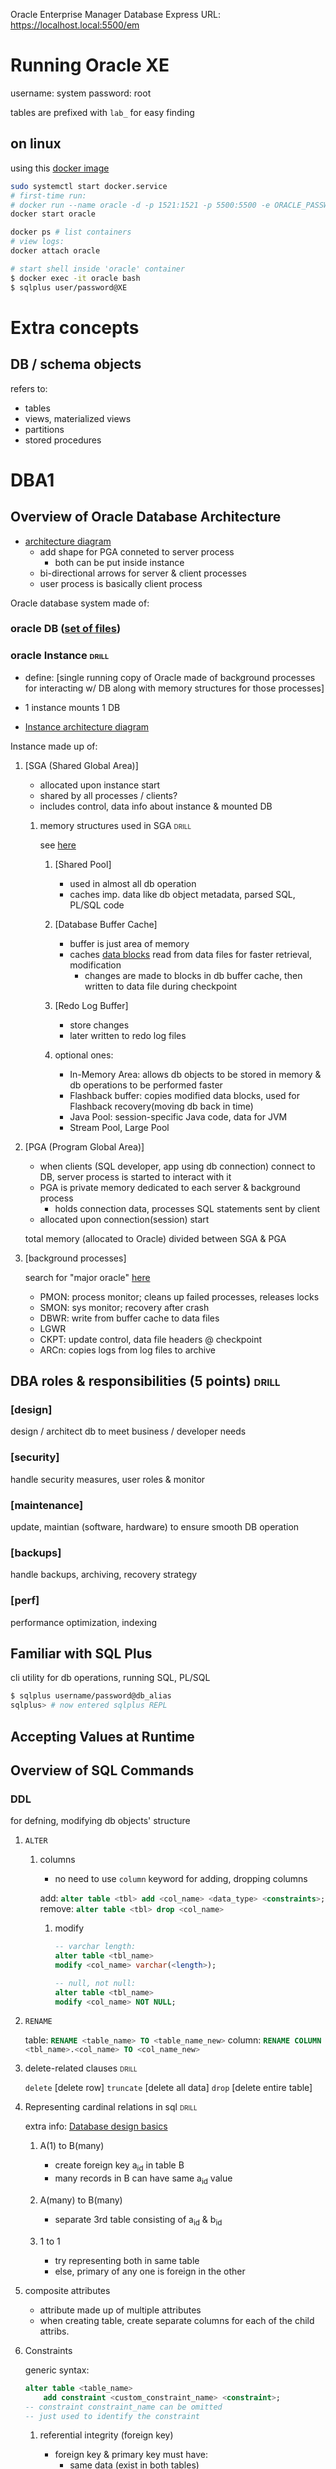 Oracle Enterprise Manager Database Express URL:
https://localhost.local:5500/em
* Running Oracle XE
username: system
password: root

tables are prefixed with =lab_= for easy finding
** on linux 
using this [[https://hub.docker.com/r/gvenzl/oracle-xe][docker image]]
#+begin_src sh
  sudo systemctl start docker.service
  # first-time run: 
  # docker run --name oracle -d -p 1521:1521 -p 5500:5500 -e ORACLE_PASSWORD=<your password> gvenzl/oracle-xe
  docker start oracle

  docker ps # list containers
  # view logs:
  docker attach oracle

  # start shell inside 'oracle' container
  $ docker exec -it oracle bash
  $ sqlplus user/password@XE
#+end_src
* Extra concepts
** DB / schema objects
refers to:
- tables
- views, materialized views
- partitions
- stored procedures
* DBA1
** Overview of Oracle Database Architecture
# process, memory, storage architecture
- [[https://media.geeksforgeeks.org/wp-content/uploads/20230211114343/Untitled-drawing_page-0001-(1)-(1).jpg][architecture diagram]]
  + add shape for PGA conneted to server process
     - both can be put inside instance
  + bi-directional arrows for server & client processes
  + user process is basically client process
Oracle database system made of: 
*** oracle DB ([[id:8b6f5464-ba2d-4da1-bcbf-12ec17e6d984][set of files]])
*** oracle Instance            :drill:
SCHEDULED: <2025-05-03 Sat>
:PROPERTIES:
:ID:       47da845d-77fb-4ebd-b26f-1a6567593646
:DRILL_LAST_INTERVAL: 39.786
:DRILL_REPEATS_SINCE_FAIL: 5
:DRILL_TOTAL_REPEATS: 4
:DRILL_FAILURE_COUNT: 0
:DRILL_AVERAGE_QUALITY: 3.0
:DRILL_EASE: 1.94
:DRILL_LAST_QUALITY: 3
:DRILL_LAST_REVIEWED: [Y-03-24 Mon 06:%]
:END:
- define: [single running copy of Oracle made of
  background processes for interacting w/ DB 
  along with memory structures for those processes]

- 1 instance mounts 1 DB
- [[https://www.oracletutorial.com/wp-content/uploads/2019/07/Oracle-Database-Architecture-database-instance.png][Instance architecture diagram]]

Instance made up of: 
**** [SGA (Shared Global Area)]
- allocated upon instance start
- shared by all processes / clients?
- includes control, data info about instance
  & mounted DB
***** memory structures used in SGA :drill:
SCHEDULED: <2025-04-22 Tue>
:PROPERTIES:
:ID:       c160197a-14dd-46d4-8102-093d1d2146f3
:DRILL_LAST_INTERVAL: 30.8741
:DRILL_REPEATS_SINCE_FAIL: 5
:DRILL_TOTAL_REPEATS: 6
:DRILL_FAILURE_COUNT: 1
:DRILL_AVERAGE_QUALITY: 2.833
:DRILL_EASE: 1.8
:DRILL_LAST_QUALITY: 3
:DRILL_LAST_REVIEWED: [Y-03-22 Sat 09:%]
:END:
see [[https://www.oracle.com/webfolder/technetwork/tutorials/architecture-diagrams/19/pdf/db-19c-architecture.pdf#%5B%7B%22num%22%3A16%2C%22gen%22%3A0%7D%2C%7B%22name%22%3A%22Fit%22%7D%5D][here]]
****** [Shared Pool]
- used in almost all db operation
- caches imp. data like db object metadata, parsed SQL, PL/SQL code

****** [Database Buffer Cache]
- buffer is just area of memory
- caches [[id:2636ea6d-0825-4617-b9f0-96acab22cf0e][data blocks]] read from data files for faster retrieval, modification
  + changes are made to blocks in db buffer cache,
    then written to data file during checkpoint

****** [Redo Log Buffer]
- store changes
- later written to redo log files

****** optional ones:
- In-Memory Area: allows db objects to be stored in memory & db operations to be performed faster
- Flashback buffer: copies modified data blocks,
  used for Flashback recovery(moving db back in time)
- Java Pool: session-specific Java code, data for JVM
- Stream Pool, Large Pool

**** [PGA (Program Global Area)]
- when clients (SQL developer, app using db connection) connect to DB,
  server process is started to interact with it
- PGA is private memory dedicated to each server & background process
  + holds connection data, processes SQL statements sent by client
- allocated upon connection(session) start 

total memory (allocated to Oracle) divided between SGA & PGA

**** [background processes]
search for "major oracle" [[https://www.oracletutorial.com/oracle-administration/oracle-database-architecture/][here]]
- PMON: process monitor; cleans up failed processes, releases locks
- SMON: sys monitor; recovery after crash 
- DBWR: write from buffer cache to data files
- LGWR
- CKPT: update control, data file headers @ checkpoint
- ARCn: copies logs from log files to archive
** DBA roles & responsibilities (5 points) :drill:
SCHEDULED: <2025-04-24 Thu>
:PROPERTIES:
:ID:       53e28809-c29a-49dd-adb3-b8ed57d9ca26
:DRILL_LAST_INTERVAL: 26.9742
:DRILL_REPEATS_SINCE_FAIL: 5
:DRILL_TOTAL_REPEATS: 8
:DRILL_FAILURE_COUNT: 2
:DRILL_AVERAGE_QUALITY: 2.751
:DRILL_EASE: 1.66
:DRILL_LAST_QUALITY: 3
:DRILL_LAST_REVIEWED: [Y-03-28 Fri 08:%]
:END:
#
*** [design]
design / architect db to meet business / developer needs
*** [security]
handle security measures, user roles & monitor
*** [maintenance]
update, maintian (software, hardware) to ensure smooth DB operation
*** [backups]
handle backups, archiving, recovery strategy
*** [perf]
performance optimization, indexing
** Familiar with SQL Plus
cli  utility for db operations, running SQL, PL/SQL
#+begin_src sh
  $ sqlplus username/password@db_alias
  sqlplus> # now entered sqlplus REPL
#+end_src
** Accepting Values at Runtime
** Overview of SQL Commands
# note that this is oracle syntax
*** DDL 
for defning, modifying db objects' structure
**** =ALTER=
***** columns
- no need to use =column= keyword for adding, dropping columns

add: src_sql{alter table <tbl> add <col_name> <data_type> <constraints>;}
remove: src_sql{alter table <tbl> drop <col_name>}
****** modify
#+begin_src sql
  -- varchar length: 
  alter table <tbl_name>
  modify <col_name> varchar(<length>);

  -- null, not null:
  alter table <tbl_name>
  modify <col_name> NOT NULL;
#+end_src
**** =RENAME=
table: src_sql{RENAME <table_name> TO <table_name_new>}
column: src_sql{RENAME COLUMN <tbl_name>.<col_name> TO <col_name_new>}
**** delete-related clauses   :drill:
SCHEDULED: <2025-08-06 Wed>
:PROPERTIES:
:ID:       45bbb53e-3626-43ec-bdf3-63dbd39faf6e
:DRILL_LAST_INTERVAL: 137.3031
:DRILL_REPEATS_SINCE_FAIL: 6
:DRILL_TOTAL_REPEATS: 5
:DRILL_FAILURE_COUNT: 0
:DRILL_AVERAGE_QUALITY: 3.6
:DRILL_EASE: 2.22
:DRILL_LAST_QUALITY: 3
:DRILL_LAST_REVIEWED: [Y-03-22 Sat 09:%]
:END:
=delete= [delete row]
=truncate= [delete all data] 
=drop= [delete entire table]

**** Representing cardinal relations in sql :drill:
SCHEDULED: <2025-07-13 Sun>
:PROPERTIES:
:ID:       b01f7608-1259-4065-85bd-0f396f27deba
:DRILL_LAST_INTERVAL: 106.805
:DRILL_REPEATS_SINCE_FAIL: 6
:DRILL_TOTAL_REPEATS: 5
:DRILL_FAILURE_COUNT: 0
:DRILL_AVERAGE_QUALITY: 3.4
:DRILL_EASE: 2.08
:DRILL_LAST_QUALITY: 3
:DRILL_LAST_REVIEWED: [Y-03-28 Fri 08:%]
:END:
# here, A & B are just entities
extra info: [[https://support.microsoft.com/en-us/office/database-design-basics-eb2159cf-1e30-401a-8084-bd4f9c9ca1f5#bmtablerelationships][Database design basics]]

***** A(1) to B(many)
- create foreign key a_id in table B
- many records in B can have same a_id value

***** A(many) to B(many)
- separate 3rd table consisting of a_id & b_id

***** 1 to 1
- try representing both in same table
- else, primary of any one is foreign in the other
**** composite attributes
- attribute made up of multiple attributes
- when creating table, create separate columns for each of the child attribs.

**** Constraints
generic syntax:
#+begin_src sql
  alter table <table_name> 
      add constraint <custom_constraint_name> <constraint>;
  -- constraint constraint_name can be omitted
  -- just used to identify the constraint
#+end_src

***** referential integrity (foreign key)
- foreign key & primary key must have:
  - same data (exist in both tables)
  - same data type
  - primary key must be defined in order to reference it
# dropping parent table not possible if child table references it

#+begin_src sql
  -- when creating table
  create table orders (
      order_id int not null primary key,
      item_name varchar(25) not null,
      price float,
      cust_id int,
      foreign key(cust_id) references customer(customer_id)
  );

  -- later, using alter          
  alter table orders 
        add foreign key(cust_id) references customer(customer_id);
  #+end_src
***** check
#+begin_src sql
  -- when creating table
  create table customer (
      customer_id int not null primary key,
      first_name varchar(25) not null,
      last_name varchar(25),
      age int not null,
      country varchar(25) default 'Nepal',
      check (age>=18)
  );
  -- later, using alter
     alter table customer
     add check(age <= 65);
#+end_src

***** wildcards 
#+begin_src sql
  -- %: any number of characters
  -- _: single character
  select * from orders where item_name like 'c%';

  -- between (for int and dates)
  select county
#+end_src
*** DML (Manipulation)
relating to actual data in object
**** UPDATE
update existing records

*** Indexes (in sql)          :drill:
SCHEDULED: <2025-04-21 Mon>
:PROPERTIES:
:ID:       bf245a37-9afd-41ef-8d0e-1ecd3f26e00f
:DRILL_LAST_INTERVAL: 39.786
:DRILL_REPEATS_SINCE_FAIL: 5
:DRILL_TOTAL_REPEATS: 4
:DRILL_FAILURE_COUNT: 0
:DRILL_AVERAGE_QUALITY: 3.0
:DRILL_EASE: 1.94
:DRILL_LAST_QUALITY: 3
:DRILL_LAST_REVIEWED: [Y-03-12 Wed 07:%]
:END:
- define: [data structure for faster data retrieval & enhancing db performance]
**** syntax
src_sql{CREATE {UNIQUE || } INDEX name_idx ON users(name);}

**** mechanism
+ stores indexed column(s)' data in sorted order (B-Tree)
   alongside pointer to row
+ when running query using that column, DBMS finds that column value in index,
  then accesses row(s) with that col value in table
+ otherwise, DBMS would've had to search one-by-one through table

**** extra info: guidelines
- only index frequently accessed columns
- only index large tables
- don't create duplicate indexes
- don't create too many indexes
  + data needs to be inserted to table as well as indexes, which may cause slow down
# primary key, unique constraints are automatically indexed
*** View (in sql)             :drill:
SCHEDULED: <2025-04-25 Fri>
:PROPERTIES:
:ID:       457e603f-317d-4d05-a929-1df5f0c76368
:DRILL_LAST_INTERVAL: 26.9742
:DRILL_REPEATS_SINCE_FAIL: 5
:DRILL_TOTAL_REPEATS: 8
:DRILL_FAILURE_COUNT: 2
:DRILL_AVERAGE_QUALITY: 2.751
:DRILL_EASE: 1.66
:DRILL_LAST_QUALITY: 3
:DRILL_LAST_REVIEWED: [Y-03-29 Sat 20:%]
:END:
#
**** define
- saved sql query that acts as logical tables 
  + logical \because data not stored on disk
     data retrieved every time view accesed

**** Materialized View
- normal View always fetches data (latest but slow)
- materialized stores data on disk \therefore faster retrieval
  + data needs manual or scheduled refreshing to get updated data
**** syntax 
  #+begin_src sql
    CREATE [MATERIALIZED] VIEW VIEW_NAME AS
    <select_query>;
    -- view can then be queried like table 
  #+end_src
**** extra info: advntages / uses
- frequently used queries, joins can be reused
- security: give users read-only access to view, not entire table
- abstraction: complex, large tables can be simplified into
  tables w/ only required info
*** Synonyms                  :drill:
SCHEDULED: <2025-04-22 Tue>
:PROPERTIES:
:ID:       169ddf49-185f-4ed6-9bf9-1e0a410168fa
:DRILL_LAST_INTERVAL: 30.8741
:DRILL_REPEATS_SINCE_FAIL: 5
:DRILL_TOTAL_REPEATS: 7
:DRILL_FAILURE_COUNT: 2
:DRILL_AVERAGE_QUALITY: 2.715
:DRILL_EASE: 1.8
:DRILL_LAST_QUALITY: 3
:DRILL_LAST_REVIEWED: [Y-03-22 Sat 09:%]
:END:
define: [basically alias for a db object (table, stored procedure, fuction)'s name]

syntax: [src_sql{CREATE SYNONYM syn FOR real_name;}]
**** uses:
- write shorter statements
- simplify names for easier understanding, remembering
- abstraction: hide real object name & its db
- only change synonym source instead of
  changing multiple tables to change used db object
*** Sequences                  :drill:
SCHEDULED: <2025-04-03 Thu>
:PROPERTIES:
:ID:       2e27899b-fc36-4136-bb54-dd312fbfaf5d
:DRILL_LAST_INTERVAL: 3.86
:DRILL_REPEATS_SINCE_FAIL: 2
:DRILL_TOTAL_REPEATS: 1
:DRILL_FAILURE_COUNT: 0
:DRILL_AVERAGE_QUALITY: 3.0
:DRILL_EASE: 2.36
:DRILL_LAST_QUALITY: 3
:DRILL_LAST_REVIEWED: [Y-03-30 Sun 18:%]
:END:
define: [db object for generating unique integers that increase in specific interval]
# basicallly range / i in for-loop

**** sql: creating, using sequences
#+begin_src sql
  create sequence my_seq;    
  -- can specify start with, increment by, minvalue, maxvalue

  myseq.NEXTVAL; -- get val & increment
  myseq.CURRVAL; -- get val 
#+end_src

**** uses:
- queries / statements where auto-incrementing numbers required
  + searching
  + generating primary keys / ids

*** Partitioning               :drill:
SCHEDULED: <2025-04-04 Fri>
:PROPERTIES:
:ID:       f827d2d4-97a8-40ba-8c01-0717a3db1555
:DRILL_LAST_INTERVAL: 3.86
:DRILL_REPEATS_SINCE_FAIL: 2
:DRILL_TOTAL_REPEATS: 1
:DRILL_FAILURE_COUNT: 0
:DRILL_AVERAGE_QUALITY: 3.0
:DRILL_EASE: 2.36
:DRILL_LAST_QUALITY: 3
:DRILL_LAST_REVIEWED: [Y-03-31 Mon 07:%]
:END:
define: [split table, indexes into pieces (partitions)
to improve manageability performance, availability]
# partition assigned by specifying a column as partition key

**** advantages
- oracle uses partition pruning to only use, access
  required partition whenever possible,
  freeing up other partition

- backup / recovery performed on partition instead of entire table,
  making it faster,

**** table partitioning methods
- range: table split based on key column's values of specific range
  # e.g: age > 18
- list: split based on list of exact values
- hash: hashing algo applied to key to determine partititon
- composite: combine any 2 methods to create partition & sub-partition
- interval: create /assign new partition after specified interval

**** index partitioning methods
split an index
- local: indexes in one partition only belong to records in single table partition
  + prefixed: leftmost index column used for partitioning
  + non-prefixed: non-leftmost index column used for partitioning
- global: indexes may belong to records in multiple table partitions

**** sql: partition a table
#+begin_src sql
   create table tbl(
   id int primary,
  )
   partition by method(key_column)
   <partition-specific args>
#+end_src

*** Join
*** Subquery
** Stored procedures
# not important for exam?
functions can be called in select statements
pro can't  

functions need to return
for pro, not necessary

|                               | Function | Procedure |
|-------------------------------+----------+-----------|
| can be called in SELECT stmt? | \check        | \times         |

* DBA2: Managing Database Instances
** DBCA (Database Configuration Assistant)
:PROPERTIES:
:ID:       6299babf-8b96-4c78-ba37-dcd59a70160a
:END:
# the one you used initially to create oracle db on windows
# basically oracle db setup
GUI tool for:
- db creation
- db config
** Database instance
notes are in [[id:47da845d-77fb-4ebd-b26f-1a6567593646][above heading]]
look this up
https://dotnettutorials.net/lesson/oracle-database-instance/
look at sir's slides & copy pg. 59 too
** Oracle NET
- [ ] go thru & organize these notes 
handles connection, communication between client (SQL Developer, SQL Plus, apps)
& server (Oracle DB server)
*** Oracle Net Foundation layer
provides common interface to manage session life,
connection establishment, termination
*** Oracle protocol support layer
implements communication protocol for transmitting data
- TCP / IP
- IPC (Inter process communication)
*** How it works
**** Connection initiation
- client application sends connection request to DB server
- rquest is routed thru oracle net components on client side
- 
**** Listener interaction
listeners on both client & server ports
accepts connection request & establishes communication
**** Session layer
oracle net foundation layer support to setup session
**** Message exchange
**** Session termination
** Dynamic Performance Views
[[id:457e603f-317d-4d05-a929-1df5f0c76368][Views]] inside a database
- provides real-time info about internal state & performance of database
- retrieve data from memory structure
- real time monitoring, read only
- prefixed with V$
  + e.gL V$SESSION(current session info), V$SGA (SGA info)
* DBA3: Tablespace & Storage Management
** Database Files (Physical Storage Structures)
:PROPERTIES:
:ID:       8b6f5464-ba2d-4da1-bcbf-12ec17e6d984
:END:
when a db is created, Oracle creates these files
*** Data files
where data is stored physically
+ organized using [[id:0b12355a-e1f3-4906-8f09-1b2fb877ac54][logical structure]]
# info stored in dba_datafiles table
**** sql: create 
- [ ] put commands here from dba report
- can be configured to grow in size if allocated size used up (=AUTOEXTEND ON=)
**** sql: view 
*** Control files
metadata describing physical structure of database, data file locations
*** Redo log files
log / record all changes
*** Others
- parameter file
- archive log file: when redo log file is full, old logs can be moved to archive if needed

** Logical Storage Structures
:PROPERTIES:
:ID:       0b12355a-e1f3-4906-8f09-1b2fb877ac54
:END:
# only Tablespace important for exam?
*** Data Blocks / pages
:PROPERTIES:
:ID:       2636ea6d-0825-4617-b9f0-96acab22cf0e
:END:
- logical unit where Oracle stores data
- data blocks are read from / written to:
  db buffer cache <-> data file
*** Extents
set of conttigious (adjacent) data blocks for storing a specific data
*** Segment
set of extents for storing a DB object(table, index)
*** Tablespace
- a db is divided into logical / virtual tablespaces
- a tblspc contains at least 1 data file, where data is actually stored
- logical containers of segment
see https://www.oracletutorial.com/oracle-administration/oracle-database-architecture/

# info stored in dba_tablespaces table
**** sql: create 
#+begin_src sql
-- minimal command to create tablespace
CREATE TABLESPACE tblspc_name
DATAFILE 'pat/to/file.dbf' 
SIZE 1M;
#+end_src
**** sql: view 

** Multiplexing
create multiple copies of redo log files for redundancy, recovering

uses log groups and log members (identical log files)
LGWR writes to all members of group simultaneously

** Archive
- move logs to archives after log files are full
- useful in case those logs are needed for backup, viewing

*** ARCHIVELOG mode
- moves logs to archives before overwriting redo log files
- allows exact recovery (point in time)
- allows online backup (no downtime)
- requires extra space for archive files
- recommended for production environments

=ALTER <db_name> ARCHIVELOG;=
*** NOARCHIVELOG mode
- recovery must be done through past backup 
- uses offline backup (database must be shut down)

** Checkpoint
- synchronization event that triggers DBWR to write data blocks from db buffer cache to data files
  + when db changes are made, the operation & before / after data is stored in redolog buffer
  + changes are made to data blocks in db buffer cache
  + logs written to log file by LGWR
  + data block changes written to disk (data files) by DBWR

* DBA4: Managing Users, roles & privileges
** DB User
- entities (individuals, applications or services)
  that can connect to & interact w/ DB
- to manage & control access to DB

src_sql{create user <user_name> identified by <password>;}
#+begin_src sh
  # start shell inside 'oracle' container
  $ docker exec -it oracle bash
  $ sqlplus user/password@XE
#+end_src
*** types
# put this in ch.5?
**** common user
- created in CDB root,
  usable in CDB & all PDBs
  # only common user can be created in CDB root
- used to perform admin tasks, manage CDB, PDBs
# common user's names are prefixed with a special parameter ('C##' by default)

#+begin_src sql
  -- optional? to get prefix for naming convention
  show parameter common_user_prefix;

  create user C##John identified by pass1234;
  select username from ALL_USERS;
#+end_src

**** local user
- created in a PDB
#+begin_src sql
  -- switch to PDB
  alter session set container=MY_PDB;
  create user Jim identified by pass1234;
#+end_src
*** delete user
src_sql{drop user <user_name>;}
** Privileges
- permissions granted to users or roles
  to allow / restrict performing DB actions

*** system privileges
db administration tasks
- create session (connect to db)
- create, backup table
*** object privileges
- operations on specific db obj (select, insert, update, delete)
*** syntax
#+begin_src sql
  grant [<privilege> | <role>] to [<role> | <user>];
  grant <privilege_name> on <obj_name> to <user_name>;
  grant select on customer to John;
  revoke [privilege] from [<role> | <user>];
#+end_src
** Roles
- named collection of privileges
- simplify management of user permissions
- types:
  + pre-defined (DBA, SYS)
  + custom
#+begin_src sql
  create role developer;
  grant select on employee to developer;
#+end_src
** Profile
see https://docs.dbagenesis.com/post/users-roles-profiles-in-oracle#viewer-fnue3
- way for DBA to control system resources that can be used by user
  + a profile can define limits on password, resources
  + profile is then assigned to user
*** Password management
*** Resource management
requires setting =resource_limit= 1st
src_sql{alter system set resource_limit=TRUE scope=both;}
*** commands to create & assign profile :exam_q:
#+begin_src sql
  CREATE PROFILE my_profile LIMIT
  failed_login_attempts 3
  password_lock_time 1  -- lock for one day
  sessions_per_user 1
  idle_time 5;

  -- assign profile
  CREATE USER john identified by 1234 profile my_profile;
  -- or --
  ALTER USER john PROFILE my_profile; 
#+end_src
* DBA5: 
see [[https://docs.oracle.com/database/121/CNCPT/cdbovrvw.htm#CNCPT89244][Oracle: Intro to Multienant]]
** Multi-tenant architecture
multiple databases contained within CDB, sharing resources

advantages:

** CDB (Container Database)
- only used for multi-tenant
- has common metadata, common users
  shared by CDB & children PDBs
- contains:
  + root (=CDB$ROOT=)
  + PDBs
- when creating a database using [[id:6299babf-8b96-4c78-ba37-dcd59a70160a][DBCA]],
  specify "Create as container database"
** PDB
- basically normal database
- create tables, store data in PDB, not CDB
- single tenant uses single pdb
** switching container
#+begin_src sql
  -- get containers
  select name from V$CONTAINERS;        
  alter session set container=<container_name>;
  alter session set container=CDB$ROOT;
  -- check connected container;
  show con_name;       
#+end_src
* DBA6
** Oracle net
software components for managing oracle in a distributed environment / network?
** Oracle NET service components
*** Listener
listens for client connections, requests
& redirects them to db

*** TNS (Transport Network substrate)
handle client server comms

*** Connection manager
proxy for handling multiple distributed connections 

*** others (files)
- =listener.ora=: listener configs
- =tnsnames.ora=: config file for db connection details
- =sqlnet.ora=: network settings like auth, encryption
* DBA7
** Backup options
*** RMAN
utility for backups, recovery

#+begin_src sh
  rman> backup db_name;
  rman> list backup of db_name;
  rman> restore db_name # copy backup's files (data, control)
  rman> recover db_name from tag abcd_123; # apply redo log changes; use after restoring
#+end_src

*** hot (online) backup
*** cold (offline) backup
*** Data pump (impdp / expdp)
export: data to dump file
import: data from dump file

#+begin_src sh
  $ expdp username/password DIRECTORY=/dumps DATAFILE=01.dmp
  $ impdp username/password DIRECTORY=/dumps DATAFILE=01.dmp
#+end_src
*** flashback feature
- store changes to db @ certtain point in time
- allow easy recovery to that point
** logical backup (used by data pump)
- backs up logically but not physically (actual files)
- backs up schema, data of db objects
** full backup
** incremental backup
** Recovery
restoring db to usable state after failure, issue
*** Instance / crash recovery
- deal w/ failures that affect running db instance
- automatic after db restart
- use redo logs to apply any pending changes
*** media
- used when data files affected
- do manually
- restore backups & apply redo log
* DBA8
job_name
job_action
* SQL Developer
** View schema for a table
1) View > Connections
2) Expand the =Tables= for the proper database
3) Click on the required table and then click on =Model=

   
